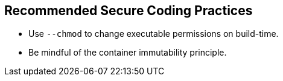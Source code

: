 == Recommended Secure Coding Practices

* Use `--chmod` to change executable permissions on build-time.
* Be mindful of the container immutability principle.

